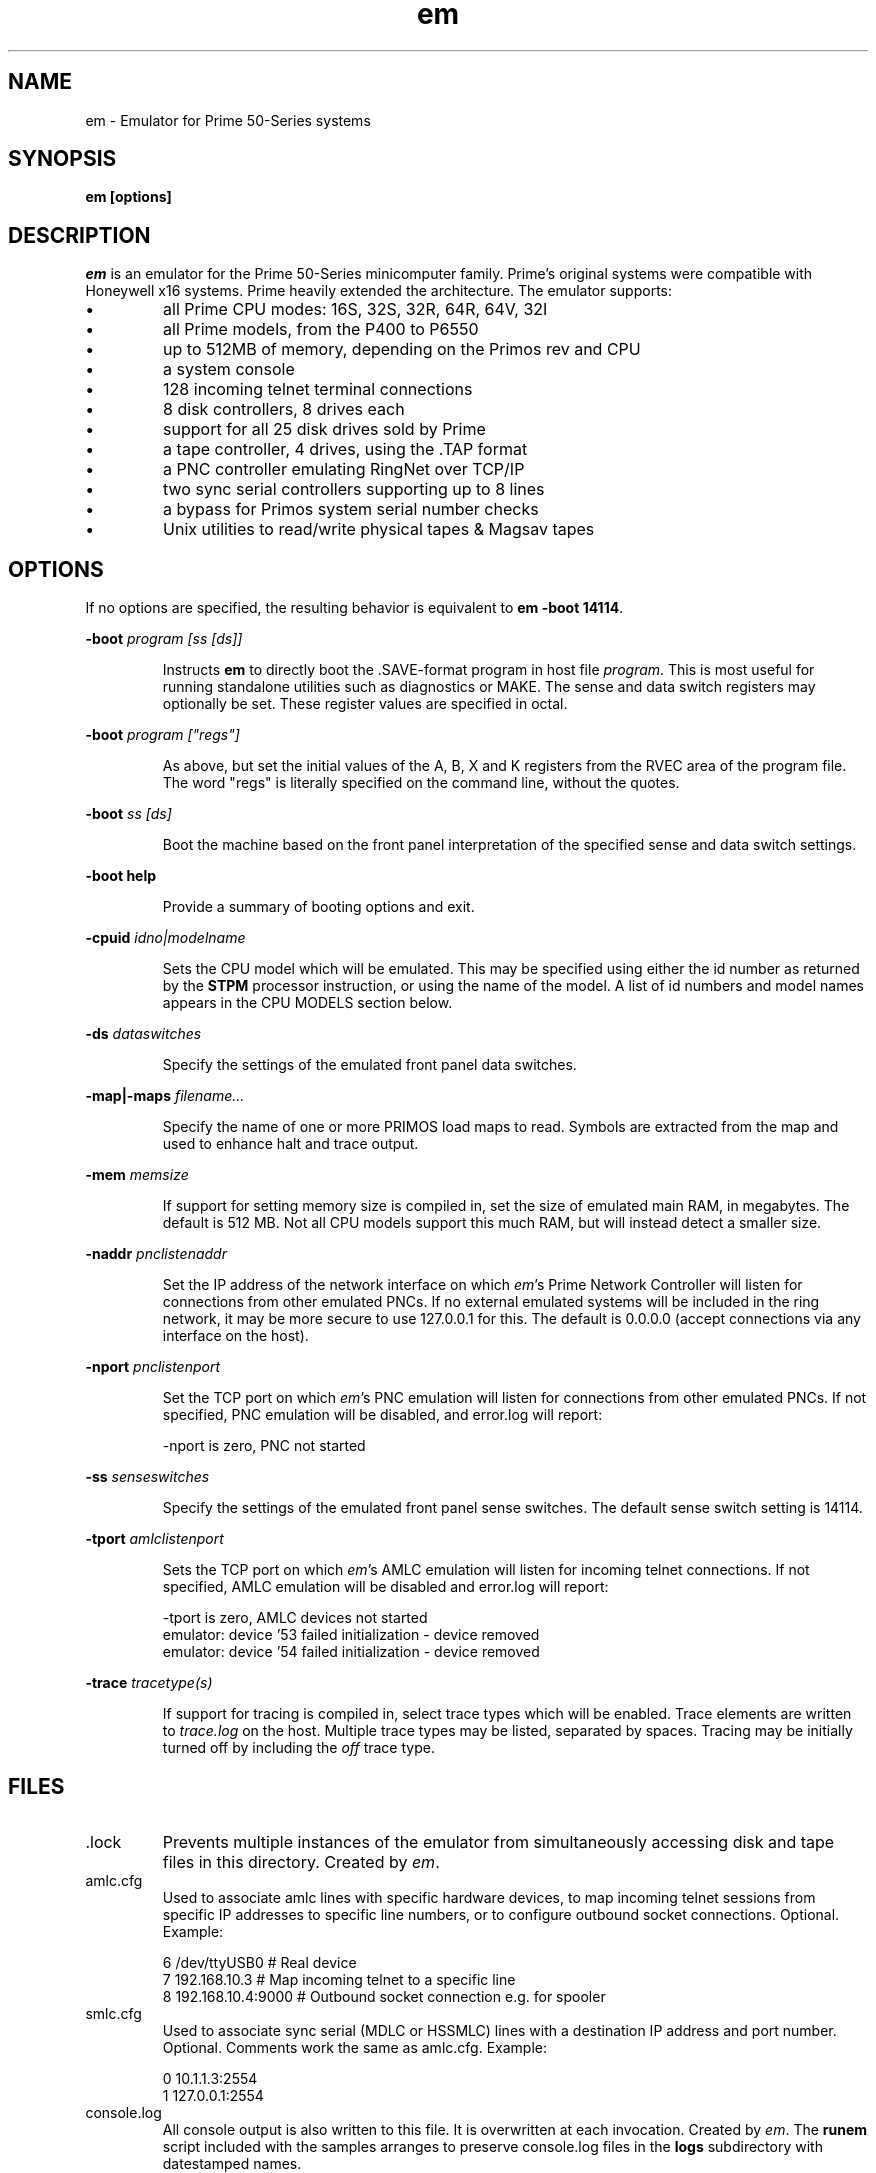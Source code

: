 '\" t
.\" em.1, Boone, 03/13/20
.\" Man page for Jim Wilcoxson's Prime 50-Series emulator
.\" ---------------------------------------------------------------------------
.TH em 1 "2020-06-23" "Jim Wilcoxson" "50-Series Emulator"
.\" ---------------------------------------------------------------------------
.SH NAME
em \- Emulator for Prime 50-Series systems
.\" ---------------------------------------------------------------------------
.SH SYNOPSIS
.B em [options]
.\" ---------------------------------------------------------------------------
.SH DESCRIPTION
.PP
.I em
is an emulator for the Prime 50-Series minicomputer family.  Prime's
original systems were compatible with Honeywell x16 systems.  Prime
heavily extended the architecture.  The emulator supports:
.IP \(bu
all Prime CPU modes: 16S, 32S, 32R, 64R, 64V, 32I
.IP \(bu
all Prime models, from the P400 to P6550
.IP \(bu
up to 512MB of memory, depending on the Primos rev and CPU
.IP \(bu
a system console
.IP \(bu
128 incoming telnet terminal connections
.IP \(bu
8 disk controllers, 8 drives each
.IP \(bu
support for all 25 disk drives sold by Prime
.IP \(bu
a tape controller, 4 drives, using the .TAP format
.IP \(bu
a PNC controller emulating RingNet over TCP/IP
.IP \(bu
two sync serial controllers supporting up to 8 lines
.IP \(bu
a bypass for Primos system serial number checks
.IP \(bu
Unix utilities to read/write physical tapes & Magsav tapes
.\" ---------------------------------------------------------------------------
.SH OPTIONS
.PP
If no options are specified, the resulting behavior is equivalent to
\fBem -boot 14114\fR.
.PP
\fB-boot \fIprogram [ss [ds]]\fR
.IP
Instructs
.B em
to directly boot the .SAVE-format program in host file
.IR program .
This is most useful for running standalone utilities such
as diagnostics or MAKE.  The sense and data switch registers may
optionally be set.  These register values are specified in octal.
.PP
\fB-boot \fIprogram ["regs"]\fR
.IP
As above, but set the initial values of the A, B, X and K registers
from the RVEC area of the program file.  The word "regs" is literally
specified on the command line, without the quotes.
.PP
\fB-boot \fIss [ds]\fR
.IP
Boot the machine based on the front panel interpretation of the
specified sense and data switch settings.
.PP
\fB-boot help\fR
.IP
Provide a summary of booting options and exit.
.PP
\fB-cpuid \fIidno|modelname\fR
.IP
Sets the CPU model which will be emulated.  This may be specified
using either the id number as returned by the
.B STPM
processor instruction, or using the name of the model.  A list of
id numbers and model names appears in the CPU MODELS section below.
.PP
\fB-ds \fIdataswitches\fR
.IP
Specify the settings of the emulated front panel data switches.
.PP
\fB-map|-maps \fIfilename...\fR
.IP
Specify the name of one or more PRIMOS load maps to read.  Symbols are
extracted from the map and used to enhance halt and trace output.
.PP
\fB-mem \fImemsize\fR
.IP
If support for setting memory size is compiled in, set the size of
emulated main RAM, in megabytes.  The default is 512 MB.  Not all
CPU models support this much RAM, but will instead detect a smaller
size.
.PP
\fB-naddr \fIpnclistenaddr\fR
.IP
Set the IP address of the network interface on which
.IR em 's
Prime Network Controller will listen for connections from other
emulated PNCs.  If no external emulated systems will be included
in the ring network, it may be more secure to use 127.0.0.1 for
this.  The default is 0.0.0.0 (accept connections via any interface
on the host).
.PP
\fB-nport \fIpnclistenport\fR
.IP
Set the TCP port on which
.IR em 's
PNC emulation will listen for connections from other emulated PNCs.
If not specified, PNC emulation will be disabled, and error.log will
report:

.EX
-nport is zero, PNC not started
.EE
.PP
\fB-ss \fIsenseswitches\fR
.IP
Specify the settings of the emulated front panel sense switches.  The
default sense switch setting is 14114.
.PP
\fB-tport \fIamlclistenport\fR
.IP
Sets the TCP port on which
.IR em 's
AMLC emulation will listen for incoming telnet connections.
If not specified, AMLC emulation will be disabled and error.log
will report:

.EX
-tport is zero, AMLC devices not started
emulator: device '53 failed initialization - device removed
emulator: device '54 failed initialization - device removed
.EE
.PP
\fB-trace \fItracetype(s)\fR
.IP
If support for tracing is compiled in, select trace types which
will be enabled.  Trace elements are written to
.I trace.log
on the host.  Multiple trace types may be listed, separated by
spaces.  Tracing may be initially turned off by including the
.I off
trace type.
.\" ---------------------------------------------------------------------------
.SH FILES
.TP
\fR.lock
Prevents multiple instances of the emulator from simultaneously
accessing disk and tape files in this directory.  Created by
.IR em .
.TP
amlc.cfg
Used to associate amlc lines with specific hardware devices, to map
incoming telnet sessions from specific IP addresses to specific line
numbers, or to configure outbound socket connections.  Optional.
Example:

.EX
6 /dev/ttyUSB0       # Real device
7 192.168.10.3       # Map incoming telnet to a specific line
8 192.168.10.4:9000  # Outbound socket connection e.g. for spooler
.EE
.TP
smlc.cfg
Used to associate sync serial (MDLC or HSSMLC) lines with a destination
IP address and port number.  Optional.  Comments work the same as
amlc.cfg.  Example:

.EX
0 10.1.1.3:2554
1 127.0.0.1:2554
.EE
.TP
console.log
All console output is also written to this file.  It is overwritten
at each invocation.  Created by
.IR em .
The
.B runem
script included with the samples arranges to preserve console.log
files in the
.B logs
subdirectory with datestamped names.
.TP
diskCCuU.TYPE
A disk image file, or a symlink to such a file.
.I CC
indicates the octal address of the controller to which this emulated
drive is attached.
.I U
indicates the unit number of the drive on that controller.
.I TYPE
indicates the drive model, and thus its size and geometry.  A list of
supported drive types appears in the DRIVE TYPE section below.
.TP
error.log
Errors are written to this file during operation.  It is overwritten
at each invocation.  Created by
.IR em .
.TP
mtN
A tape image in
.IR simh .tap
format, or a symlink to such a file.
.I N
is a digit 0-3 indicating which tape drive unit.  An empty mtN file
will be created if it does not exist when the drive is first written.
.TP
ring.cfg
A list of nodes in the ring network.  Fields are node number (integer
1-249), ip address and port, unique ID (essentially a password, up to 16
non-space characters).  Only required if a ringnet is to be established.  
Example:

.EX
1 127.0.0.1:8001 1234567890123456   # comment
.EE
.TP
ring0.map
PRIMOS kernel load map for ring 0 routines.  Will be automatically
loaded by
.I em
if other filenames are not specified.  Symbols extracted from this file
are used to enhance halt and trace output.  Optional.  This may be
extracted from the
.B PRIRUN
directory.
.TP
ring3.map
PRIMOS kernel load map for ring 3 routines.  Will be automatically
loaded by
.I em
if other filenames are not specified.  Symbols extracted from this file
are used to enhance halt and trace output.  Optional.  This may be
extracted from the
.B PRIRUN
directory.
.TP
trace.log
Any selected trace output is written to this file.  It is overwritten
at each invocation.  Created by
.IR em .
.TP
ttymsg
The text in this file is sent on each newly accepted inbound telnet
connection.  Optional.
.\" ---------------------------------------------------------------------------
.SH TRACING
.PP
If tracing is compiled into the emulator, it may be enabled from
the command line.  Event types to log are selected via the
.B -trace
option.  Tracing may start enabled or disabled, depending on whether
the
.I off
trace type is supplied.  Tracing may be dynamically turned on and
off by typing the character ctrl-T on the console.  Trace files can
rapidly become very large, and incur a significant performance penalty
on the emulator.  The following trace types are supported:
.TS
tab(|);
rfB lfB
r l .
Trace type|What is traced
ear|R-mode effective address calculation
eav|V-mode effective address calculation
eai|I-mode effective address calculation
eas|S-mode effective address calculation
inst|Detailed instruction trace
flow|Summary instruction trace
mode|CPU mode changes
eaap|AP effective address calculation
dio|Disk I/O
map|Segmentation
pcl|Procedure calls
fault|Faults
px|Process exchange
tio|Tape I/O
term|Terminal output
rio|Ring network I/O
off|Start with tracing disabled
all|Everything
flush|Flush trace file after each write
tlb|STLB and IOTLB changes
OWNERL|Execution of this PCB
#instruction count|Begin after specified number of instructions
|(the leading # is literal)
octal segno|Execution in the given segment number
|(may interact poorly with "off")
process number|Execution of this user number
.TE
.\" ---------------------------------------------------------------------------
.SH CPU MODELS
.TS
tab(,) allbox;
lfB lfB
l l .
CPUID,MODEL
1,400
3,350
4,450
5,750
7,150
7,250
8,850
9,550
10,650
11,2250
15,9950
16,9650
17,2550
19,9750
21,2350
22,2655
23,9655
24,9955
25,2450
26,4050
27,4150
28,6350
29,6550
31,2755
32,2455
33,5310
34,9755
35,2850
36,2950
37,5330
38,4450
39,5370
40,6650
41,6450
42,6150
43,5320
44,5340
.TE
.\" ---------------------------------------------------------------------------
.SH DRIVE TYPES
.TS
tab(,) allbox;
lfB lFB lfB
l l l .
Suffix,Heads,Comments
80M,5,Storage Module
300M,19,Storage Module
CMD,1/3/5+1,Cartridge Module 32/64/96 MB
68M,3,Fixed Media Device
158M,7,Fixed Media Device
160M,10,Fixed Media Device
675M,40,Fixed Media Device
600M,40,Fixed Media Device
315M,19,MODEL_4475
84M,5,MODEL_4714
60M,4,MODEL_4711
120M,8,MODEL_4715
496M,24,MODEL_4735
258M,17,MODEL_4719
770M,23,MODEL_4845
1.1G,27,MODEL_4935
328A,12,MODEL_4721
328B,31,MODEL_4721 on 7210 SCSI controller
817M,15,MODEL_4860
673M,31,MODEL_4729
213M,31,MODEL_4730
421M,31,MODEL_4731
1.3G,31,MODEL_4732
1G,31,MODEL_4734
2G,31,MODEL_4736
.TE
.\" ---------------------------------------------------------------------------
.SH AUTHOR
.PP
This emulator was written by Jim Wilcoxson.  MDLC/HSSMLC support by
Kevin Jordan.  Man page by Dennis Boone.
.\" ---------------------------------------------------------------------------
.SH SEE ALSO
This project is hosted at
.UR https://github.com/prirun/p50em/
github
.UE .
.PP
A growing collection of Prime documentation and ephemera is hosted at
.UR https://sysovl.info/
.UE .
.PP
The simh tape format is described in
.UR http://simh.trailing-edge.com/docs/simh_magtape.pdf
.UE .
.\" ---------------------------------------------------------------------------
